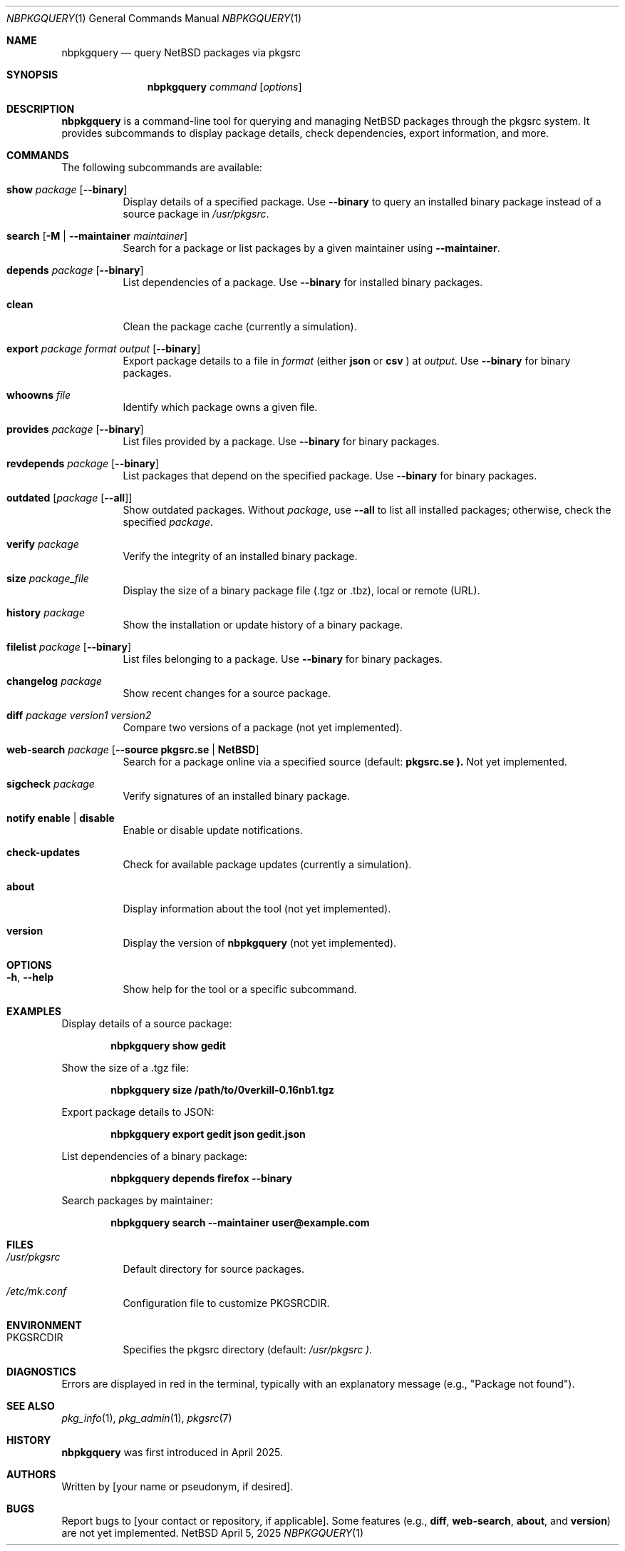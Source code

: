 .\" Manpage pour nbpkgquery, adaptée pour NetBSD
.Dd April 5, 2025
.Dt NBPKGQUERY 1
.Os NetBSD
.Sh NAME
.Nm nbpkgquery
.Nd query NetBSD packages via pkgsrc
.Sh SYNOPSIS
.Nm
.Ar command
.Op Ar options
.Sh DESCRIPTION
.Nm
is a command-line tool for querying and managing NetBSD packages through the pkgsrc system. It provides subcommands to display package details, check dependencies, export information, and more.
.Sh COMMANDS
The following subcommands are available:
.Bl -tag -width Ds
.It Cm show Ar package Op Fl -binary
Display details of a specified package. Use
.Fl -binary
to query an installed binary package instead of a source package in
.Pa /usr/pkgsrc .
.It Cm search Op Fl M | Fl -maintainer Ar maintainer
Search for a package or list packages by a given maintainer using
.Fl -maintainer .
.It Cm depends Ar package Op Fl -binary
List dependencies of a package. Use
.Fl -binary
for installed binary packages.
.It Cm clean
Clean the package cache (currently a simulation).
.It Cm export Ar package Ar format Ar output Op Fl -binary
Export package details to a file in
.Ar format
(either
.Cm json
or
.Cm csv
) at
.Ar output .
Use
.Fl -binary
for binary packages.
.It Cm whoowns Ar file
Identify which package owns a given file.
.It Cm provides Ar package Op Fl -binary
List files provided by a package. Use
.Fl -binary
for binary packages.
.It Cm revdepends Ar package Op Fl -binary
List packages that depend on the specified package. Use
.Fl -binary
for binary packages.
.It Cm outdated Op Ar package Op Fl -all
Show outdated packages. Without
.Ar package ,
use
.Fl -all
to list all installed packages; otherwise, check the specified
.Ar package .
.It Cm verify Ar package
Verify the integrity of an installed binary package.
.It Cm size Ar package_file
Display the size of a binary package file (.tgz or .tbz), local or remote (URL).
.It Cm history Ar package
Show the installation or update history of a binary package.
.It Cm filelist Ar package Op Fl -binary
List files belonging to a package. Use
.Fl -binary
for binary packages.
.It Cm changelog Ar package
Show recent changes for a source package.
.It Cm diff Ar package Ar version1 Ar version2
Compare two versions of a package (not yet implemented).
.It Cm web-search Ar package Op Fl -source Cm pkgsrc.se | NetBSD
Search for a package online via a specified source (default:
.Cm pkgsrc.se ).
Not yet implemented.
.It Cm sigcheck Ar package
Verify signatures of an installed binary package.
.It Cm notify Cm enable | disable
Enable or disable update notifications.
.It Cm check-updates
Check for available package updates (currently a simulation).
.It Cm about
Display information about the tool (not yet implemented).
.It Cm version
Display the version of
.Nm
(not yet implemented).
.El
.Sh OPTIONS
.Bl -tag -width Ds
.It Fl h , Fl -help
Show help for the tool or a specific subcommand.
.El
.Sh EXAMPLES
Display details of a source package:
.Pp
.Dl nbpkgquery show gedit
.Pp
Show the size of a .tgz file:
.Pp
.Dl nbpkgquery size /path/to/0verkill-0.16nb1.tgz
.Pp
Export package details to JSON:
.Pp
.Dl nbpkgquery export gedit json gedit.json
.Pp
List dependencies of a binary package:
.Pp
.Dl nbpkgquery depends firefox --binary
.Pp
Search packages by maintainer:
.Pp
.Dl nbpkgquery search --maintainer "user@example.com"
.Sh FILES
.Bl -tag -width Ds
.It Pa /usr/pkgsrc
Default directory for source packages.
.It Pa /etc/mk.conf
Configuration file to customize
.Ev PKGSRCDIR .
.El
.Sh ENVIRONMENT
.Bl -tag -width Ds
.It Ev PKGSRCDIR
Specifies the pkgsrc directory (default:
.Pa /usr/pkgsrc ).
.El
.Sh DIAGNOSTICS
Errors are displayed in red in the terminal, typically with an explanatory message (e.g., "Package not found").
.Sh SEE ALSO
.Xr pkg_info 1 ,
.Xr pkg_admin 1 ,
.Xr pkgsrc 7
.Sh HISTORY
.Nm
was first introduced in April 2025.
.Sh AUTHORS
Written by [your name or pseudonym, if desired].
.Sh BUGS
Report bugs to [your contact or repository, if applicable]. Some features (e.g.,
.Cm diff ,
.Cm web-search ,
.Cm about ,
and
.Cm version )
are not yet implemented.
